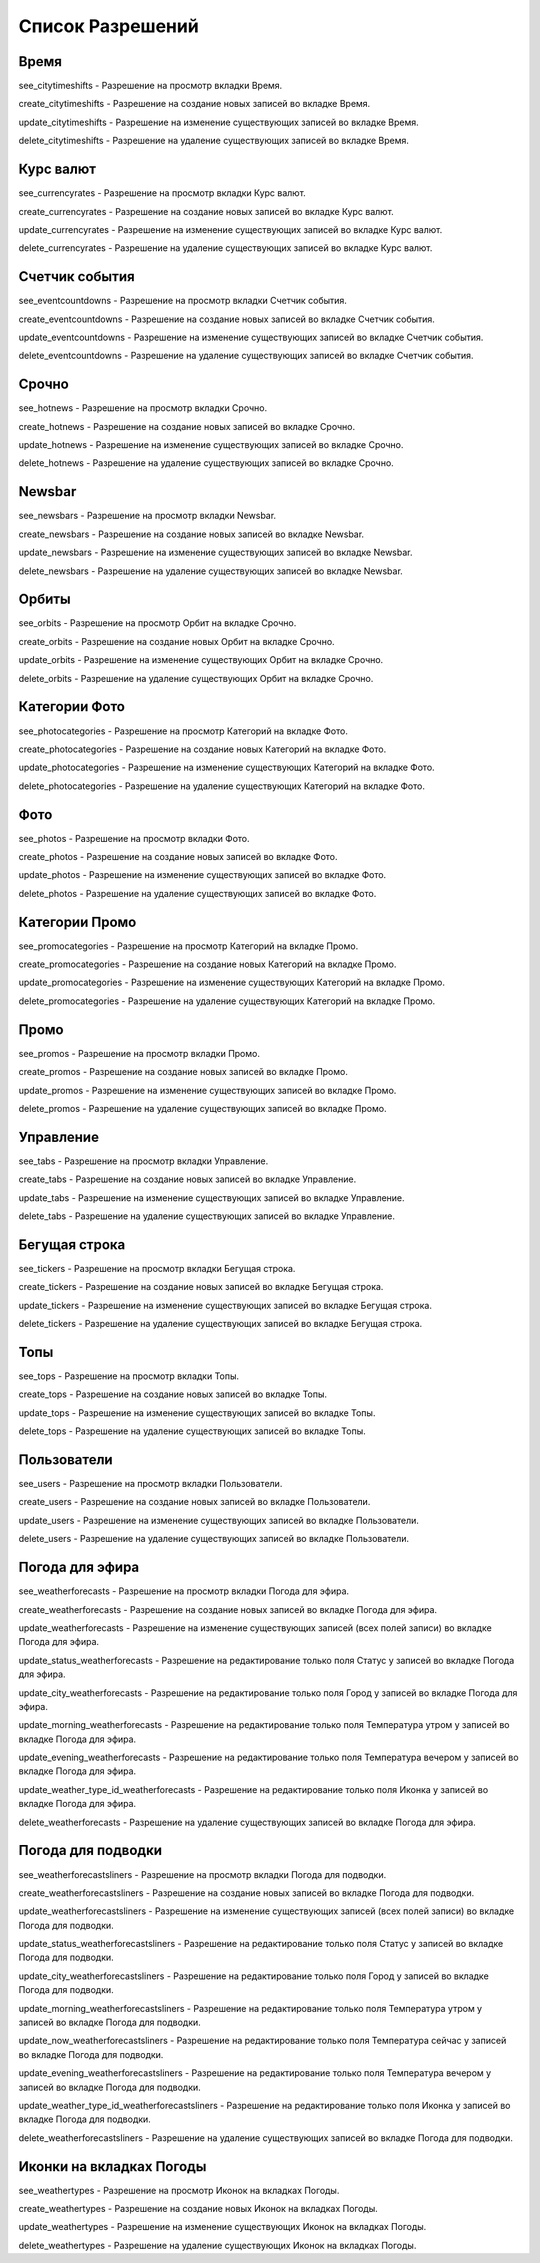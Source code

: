 Список Разрешений
====================

Время
--------------------

see_citytimeshifts    - Разрешение на просмотр вкладки Время.

create_citytimeshifts - Разрешение на создание новых записей во вкладке Время.

update_citytimeshifts - Разрешение на изменение существующих записей во вкладке Время.

delete_citytimeshifts - Разрешение на удаление существующих записей во вкладке Время.

Курс валют
--------------------

see_currencyrates    - Разрешение на просмотр вкладки Курс валют.

create_currencyrates - Разрешение на создание новых записей во вкладке Курс валют.

update_currencyrates - Разрешение на изменение существующих записей во вкладке Курс валют.

delete_currencyrates - Разрешение на удаление существующих записей во вкладке Курс валют.

Счетчик события
--------------------

see_eventcountdowns    - Разрешение на просмотр вкладки Счетчик события.

create_eventcountdowns - Разрешение на создание новых записей во вкладке Счетчик события.

update_eventcountdowns - Разрешение на изменение существующих записей во вкладке Счетчик события.

delete_eventcountdowns - Разрешение на удаление существующих записей во вкладке Счетчик события.

Срочно
--------------------

see_hotnews    - Разрешение на просмотр вкладки Срочно.

create_hotnews - Разрешение на создание новых записей во вкладке Срочно.

update_hotnews - Разрешение на изменение существующих записей во вкладке Срочно.

delete_hotnews - Разрешение на удаление существующих записей во вкладке Срочно.

Newsbar
--------------------

see_newsbars    - Разрешение на просмотр вкладки Newsbar.

create_newsbars - Разрешение на создание новых записей во вкладке Newsbar.

update_newsbars - Разрешение на изменение существующих записей во вкладке Newsbar.

delete_newsbars - Разрешение на удаление существующих записей во вкладке Newsbar.

Орбиты
--------------------

see_orbits    - Разрешение на просмотр Орбит на вкладке Срочно.

create_orbits - Разрешение на создание новых Орбит на вкладке Срочно.

update_orbits - Разрешение на изменение существующих Орбит на вкладке Срочно.

delete_orbits - Разрешение на удаление существующих Орбит на вкладке Срочно.

Категории Фото
--------------------

see_photocategories    - Разрешение на просмотр Категорий на вкладке Фото.

create_photocategories - Разрешение на создание новых Категорий на вкладке Фото.

update_photocategories - Разрешение на изменение существующих Категорий на вкладке Фото.

delete_photocategories - Разрешение на удаление существующих Категорий на вкладке Фото.

Фото
--------------------

see_photos    - Разрешение на просмотр вкладки Фото.

create_photos - Разрешение на создание новых записей во вкладке Фото.

update_photos - Разрешение на изменение существующих записей во вкладке Фото.

delete_photos - Разрешение на удаление существующих записей во вкладке Фото.

Категории Промо
--------------------

see_promocategories    - Разрешение на просмотр Категорий на вкладке Промо.

create_promocategories - Разрешение на создание новых Категорий на вкладке Промо.

update_promocategories - Разрешение на изменение существующих Категорий на вкладке Промо.

delete_promocategories - Разрешение на удаление существующих Категорий на вкладке Промо.

Промо
--------------------

see_promos    - Разрешение на просмотр вкладки Промо.

create_promos - Разрешение на создание новых записей во вкладке Промо.

update_promos - Разрешение на изменение существующих записей во вкладке Промо.

delete_promos - Разрешение на удаление существующих записей во вкладке Промо.

Управление
--------------------

see_tabs    - Разрешение на просмотр вкладки Управление.

create_tabs - Разрешение на создание новых записей во вкладке Управление.

update_tabs - Разрешение на изменение существующих записей во вкладке Управление.

delete_tabs - Разрешение на удаление существующих записей во вкладке Управление.

Бегущая строка
--------------------

see_tickers    - Разрешение на просмотр вкладки Бегущая строка.

create_tickers - Разрешение на создание новых записей во вкладке Бегущая строка.

update_tickers - Разрешение на изменение существующих записей во вкладке Бегущая строка.

delete_tickers - Разрешение на удаление существующих записей во вкладке Бегущая строка.

Топы
--------------------

see_tops    - Разрешение на просмотр вкладки Топы.

create_tops - Разрешение на создание новых записей во вкладке Топы.

update_tops - Разрешение на изменение существующих записей во вкладке Топы.

delete_tops - Разрешение на удаление существующих записей во вкладке Топы.

Пользователи
--------------------

see_users    - Разрешение на просмотр вкладки Пользователи.

create_users - Разрешение на создание новых записей во вкладке Пользователи.

update_users - Разрешение на изменение существующих записей во вкладке Пользователи.

delete_users - Разрешение на удаление существующих записей во вкладке Пользователи.

Погода для эфира
--------------------

see_weatherforecasts    - Разрешение на просмотр вкладки Погода для эфира.

create_weatherforecasts - Разрешение на создание новых записей во вкладке Погода для эфира.

update_weatherforecasts - Разрешение на изменение существующих записей (всех полей записи) во вкладке Погода для эфира.

update_status_weatherforecasts - Разрешение на редактирование только поля Статус у записей во вкладке Погода для эфира.

update_city_weatherforecasts  - Разрешение на редактирование только поля Город у записей во вкладке Погода для эфира.

update_morning_weatherforecasts  - Разрешение на редактирование только поля Температура утром у записей во вкладке Погода для эфира.

update_evening_weatherforecasts  - Разрешение на редактирование только поля Температура вечером у записей во вкладке Погода для эфира.

update_weather_type_id_weatherforecasts  - Разрешение на редактирование только поля Иконка у записей во вкладке Погода для эфира.

delete_weatherforecasts - Разрешение на удаление существующих записей во вкладке Погода для эфира.

Погода для подводки
--------------------

see_weatherforecastsliners    - Разрешение на просмотр вкладки Погода для подводки.

create_weatherforecastsliners - Разрешение на создание новых записей во вкладке Погода для подводки.

update_weatherforecastsliners - Разрешение на изменение существующих записей (всех полей записи) во вкладке Погода для подводки.

update_status_weatherforecastsliners - Разрешение на редактирование только поля Статус у записей во вкладке Погода для подводки.

update_city_weatherforecastsliners  - Разрешение на редактирование только поля Город у записей во вкладке Погода для подводки.

update_morning_weatherforecastsliners  - Разрешение на редактирование только поля Температура утром у записей во вкладке Погода для подводки.

update_now_weatherforecastsliners  - Разрешение на редактирование только поля Температура сейчас у записей во вкладке Погода для подводки.

update_evening_weatherforecastsliners  - Разрешение на редактирование только поля Температура вечером у записей во вкладке Погода для подводки.

update_weather_type_id_weatherforecastsliners  - Разрешение на редактирование только поля Иконка у записей во вкладке Погода для подводки.

delete_weatherforecastsliners - Разрешение на удаление существующих записей во вкладке Погода для подводки.

Иконки на вкладках Погоды
--------------------

see_weathertypes    - Разрешение на просмотр Иконок на вкладках Погоды.

create_weathertypes - Разрешение на создание новых Иконок на вкладках Погоды.

update_weathertypes - Разрешение на изменение существующих Иконок на вкладках Погоды.

delete_weathertypes - Разрешение на удаление существующих Иконок на вкладках Погоды.
